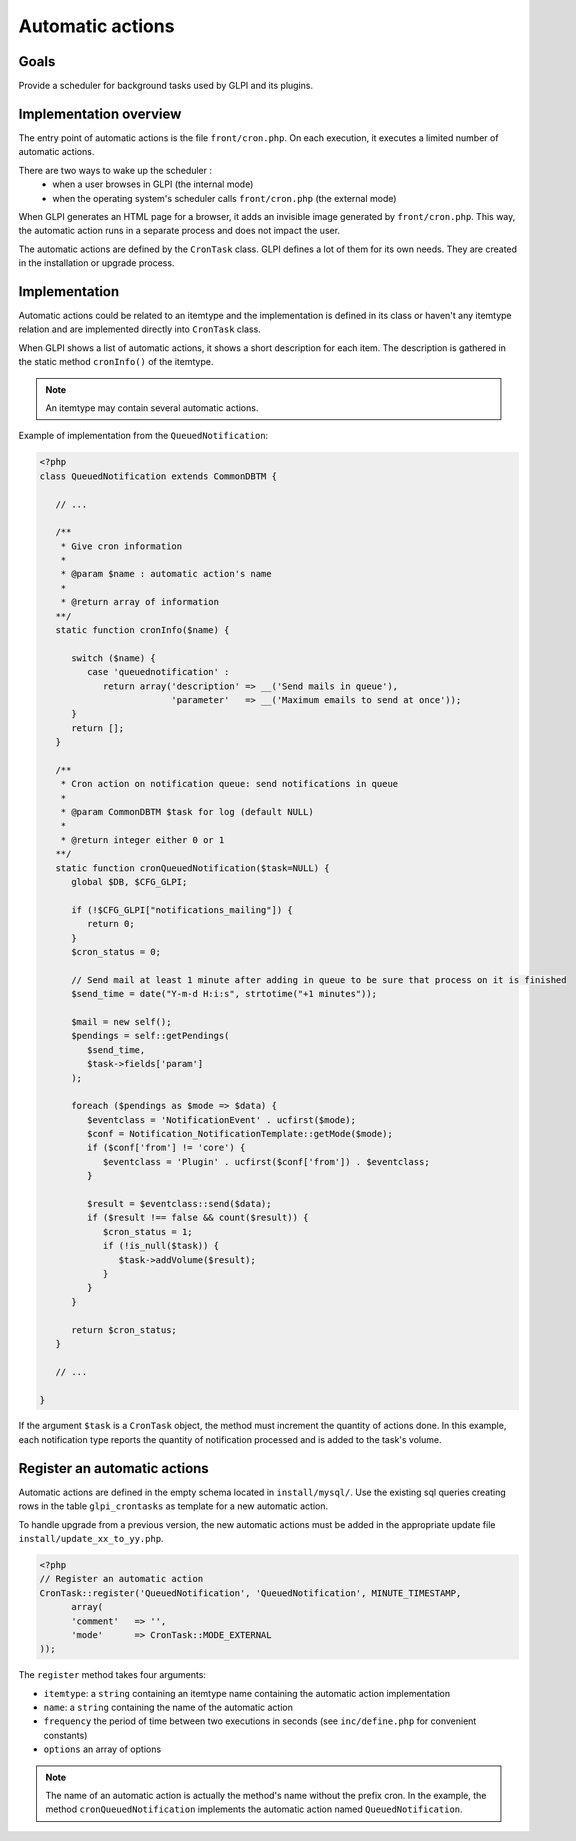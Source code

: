 Automatic actions
-----------------

Goals
^^^^^

Provide a scheduler for background tasks used by GLPI and its plugins.

Implementation overview
^^^^^^^^^^^^^^^^^^^^^^^

The entry point of automatic actions is the file ``front/cron.php``. On each execution, it executes a limited number of automatic actions.

There are two ways to wake up the scheduler :
 - when a user browses in GLPI (the internal mode)
 - when the operating system's scheduler calls ``front/cron.php`` (the external mode)

When GLPI generates an HTML page for a browser, it adds an invisible image generated by ``front/cron.php``. This way, the automatic action runs in a separate process and does not impact the user.

The automatic actions are defined by the ``CronTask`` class. GLPI defines a lot of them for its own needs. They are created in the installation or upgrade process.

Implementation
^^^^^^^^^^^^^^

Automatic actions could be related to an itemtype and the implementation is defined in its class or haven't any itemtype relation and are implemented directly into ``CronTask`` class.

When GLPI shows a list of automatic actions, it shows a short description for each item. The description is gathered in the static method ``cronInfo()`` of the itemtype.

.. Note::

   An itemtype may contain several automatic actions.

Example of implementation from the ``QueuedNotification``:

.. code-block:: php

   <?php
   class QueuedNotification extends CommonDBTM {

      // ...

      /**
       * Give cron information
       *
       * @param $name : automatic action's name
       *
       * @return array of information
      **/
      static function cronInfo($name) {

         switch ($name) {
            case 'queuednotification' :
               return array('description' => __('Send mails in queue'),
                            'parameter'   => __('Maximum emails to send at once'));
         }
         return [];
      }

      /**
       * Cron action on notification queue: send notifications in queue
       *
       * @param CommonDBTM $task for log (default NULL)
       *
       * @return integer either 0 or 1
      **/
      static function cronQueuedNotification($task=NULL) {
         global $DB, $CFG_GLPI;

         if (!$CFG_GLPI["notifications_mailing"]) {
            return 0;
         }
         $cron_status = 0;

         // Send mail at least 1 minute after adding in queue to be sure that process on it is finished
         $send_time = date("Y-m-d H:i:s", strtotime("+1 minutes"));

         $mail = new self();
         $pendings = self::getPendings(
            $send_time,
            $task->fields['param']
         );

         foreach ($pendings as $mode => $data) {
            $eventclass = 'NotificationEvent' . ucfirst($mode);
            $conf = Notification_NotificationTemplate::getMode($mode);
            if ($conf['from'] != 'core') {
               $eventclass = 'Plugin' . ucfirst($conf['from']) . $eventclass;
            }
   
            $result = $eventclass::send($data);
            if ($result !== false && count($result)) {
               $cron_status = 1;
               if (!is_null($task)) {
                  $task->addVolume($result);
               }
            }
         }

         return $cron_status;
      }

      // ...

   }

If the argument ``$task`` is a ``CronTask`` object, the method must increment the quantity of actions done. In this example, each notification type reports the quantity of notification processed and is added to the task's volume.

Register an automatic actions
^^^^^^^^^^^^^^^^^^^^^^^^^^^^^

Automatic actions are defined in the empty schema located in ``install/mysql/``. Use  the existing sql queries creating rows in the table ``glpi_crontasks`` as template for a new automatic action.

To handle upgrade from a previous version, the new automatic actions must be added in the appropriate update file ``install/update_xx_to_yy.php``.

.. code-block:: php

   <?php
   // Register an automatic action
   CronTask::register('QueuedNotification', 'QueuedNotification', MINUTE_TIMESTAMP,
         array(
         'comment'   => '',
         'mode'      => CronTask::MODE_EXTERNAL
   ));

The ``register`` method takes four arguments:

* ``itemtype``: a ``string`` containing an itemtype name containing the automatic action implementation
* ``name``: a ``string`` containing the name of the automatic action
* ``frequency`` the period of time between two executions in seconds (see ``inc/define.php`` for convenient constants)
* ``options`` an array of options

.. Note::

   The name of an automatic action is actually the method's name without the prefix cron. In the example, the method ``cronQueuedNotification`` implements the automatic action named ``QueuedNotification``.
